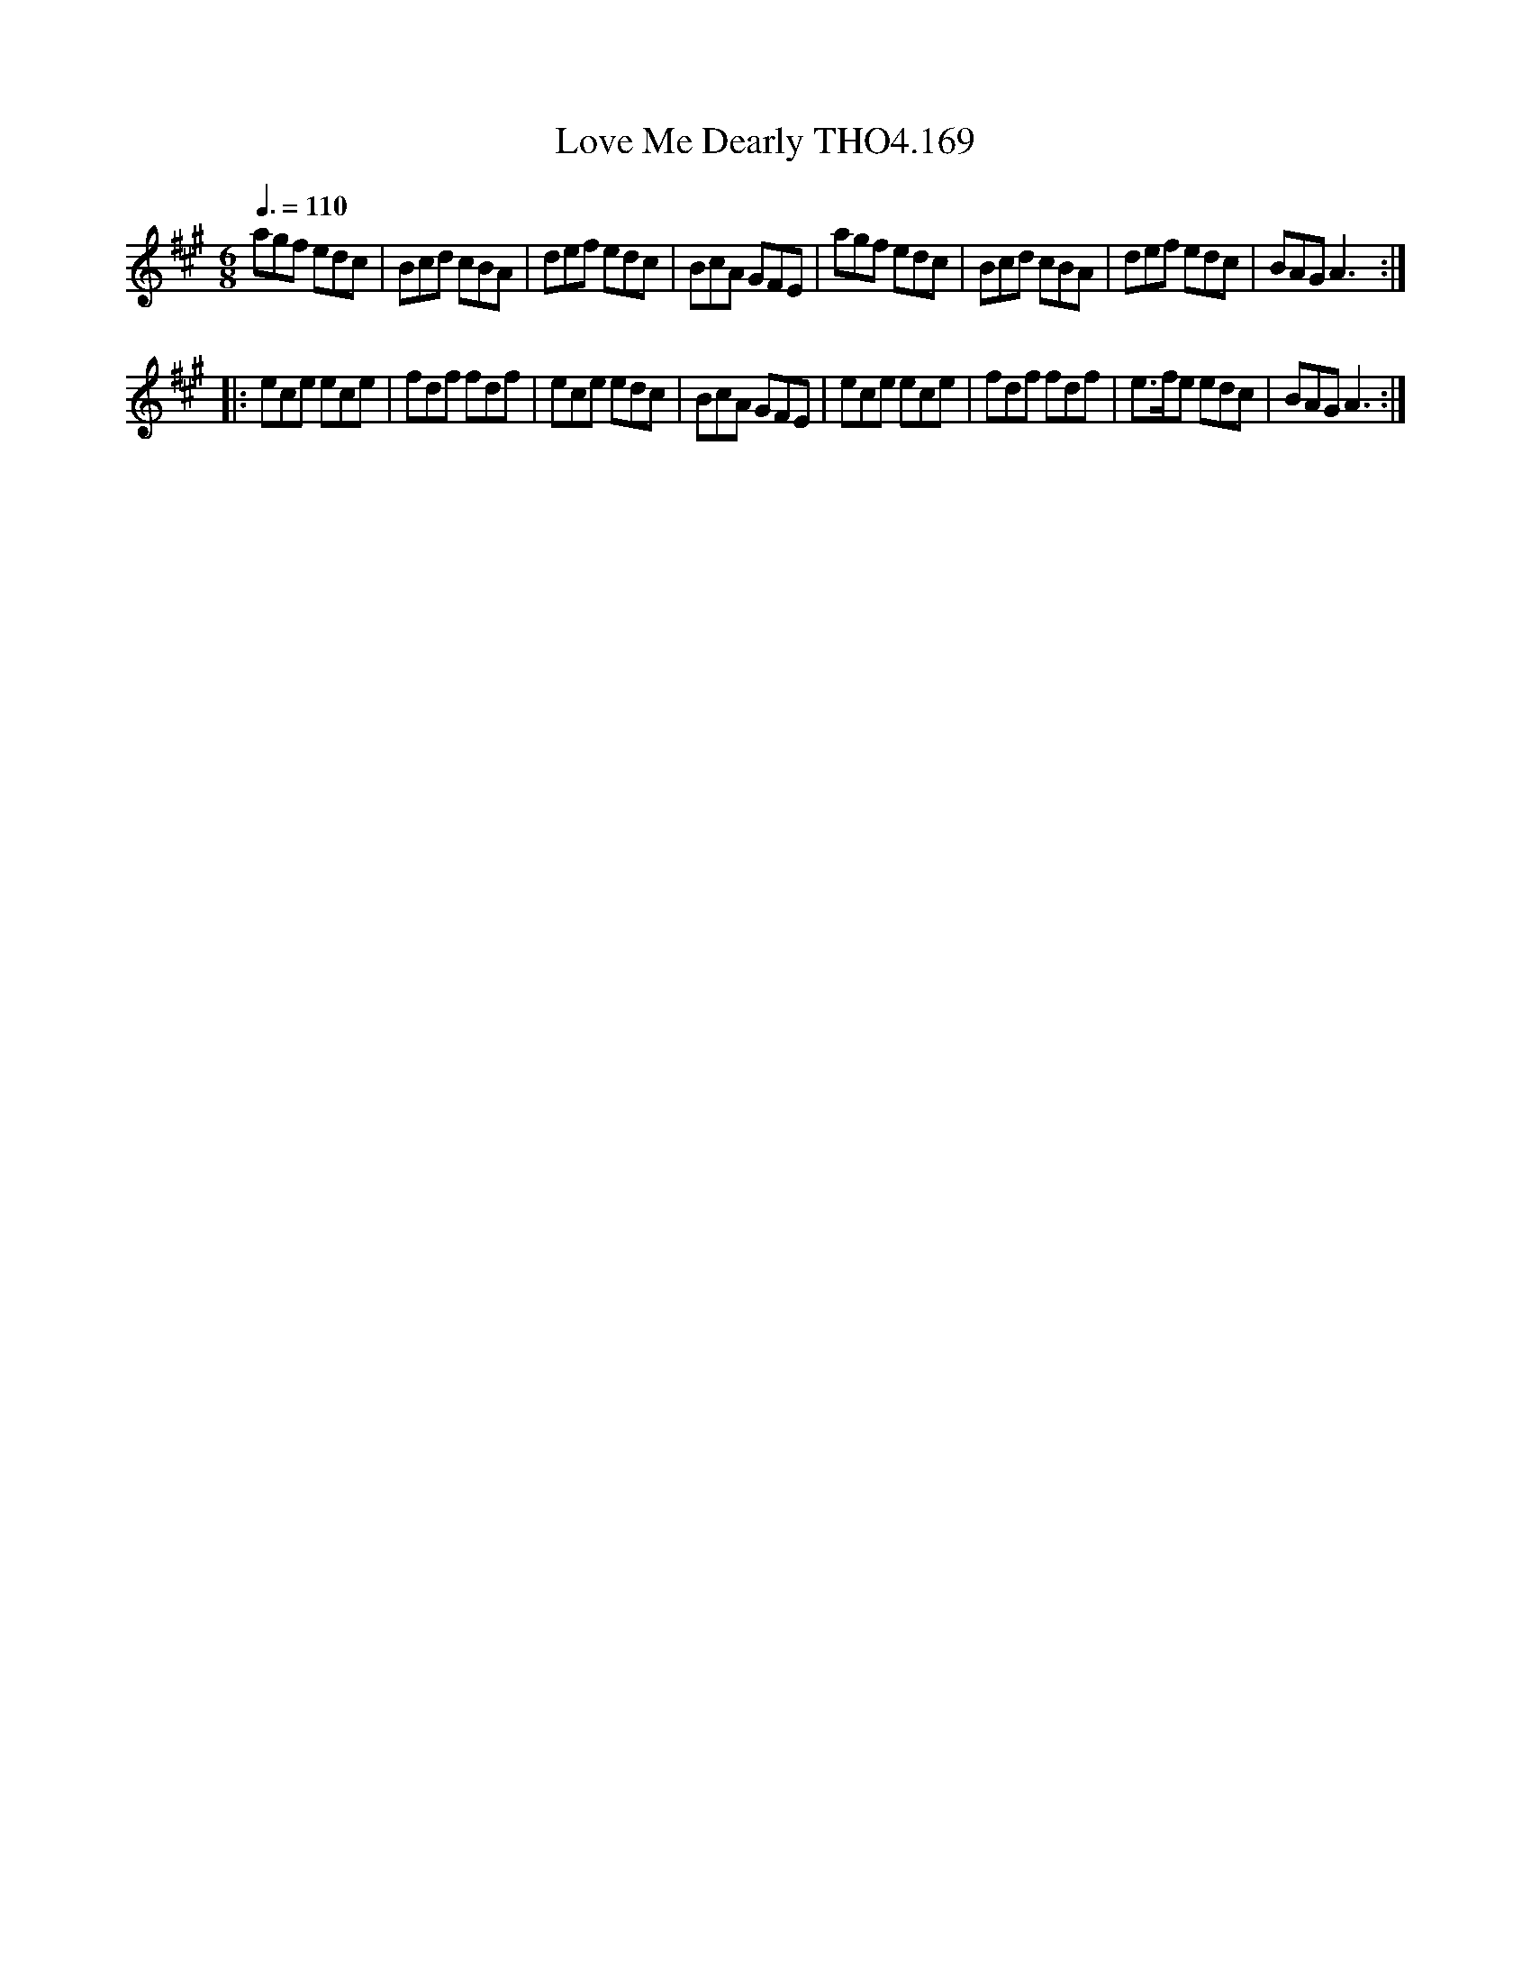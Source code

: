X:169
T:Love Me Dearly THO4.169
M:6/8
L:1/8
Z:vmp. Peter Dunk 2010/11.from a transcription by Fynn Titford-Mock 2007
B:Thompson's Compleat Collection of 200 Favourite Country Dances Volume IV.
Q:3/8=110
K:A
agf edc|Bcd cBA|def edc|BcA GFE|agf edc|Bcd cBA|def edc|BAG A3:|
|:ece ece|fdf fdf|ece edc|BcA GFE|ece ece|fdf fdf|e>fe edc|BAG A3:|
